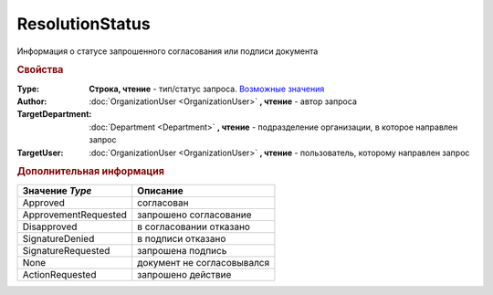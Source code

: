 ResolutionStatus
================

Информация о статусе запрошенного согласования или подписи документа


.. rubric:: Свойства

:Type:
  **Строка, чтение** - тип/статус запроса. |ResolutionStatus-Type|_

:Author:
  :doc:`OrganizationUser <OrganizationUser>` **, чтение** - автор запроса

:TargetDepartment:
  :doc:`Department <Department>` **, чтение** - подразделение организации, в которое направлен запрос

:TargetUser:
  :doc:`OrganizationUser <OrganizationUser>` **, чтение** - пользователь, которому направлен запрос


.. rubric:: Дополнительная информация

.. |ResolutionStatus-Type| replace:: Возможные значения
.. _ResolutionStatus-Type:

====================== ==========================
Значение *Type*        Описание
====================== ==========================
Approved               согласован
ApprovementRequested   запрошено согласование
Disapproved            в согласовании отказано
SignatureDenied        в подписи отказано
SignatureRequested     запрошена подпись
None                   документ не согласовывался
ActionRequested        запрошено действие
====================== ==========================
